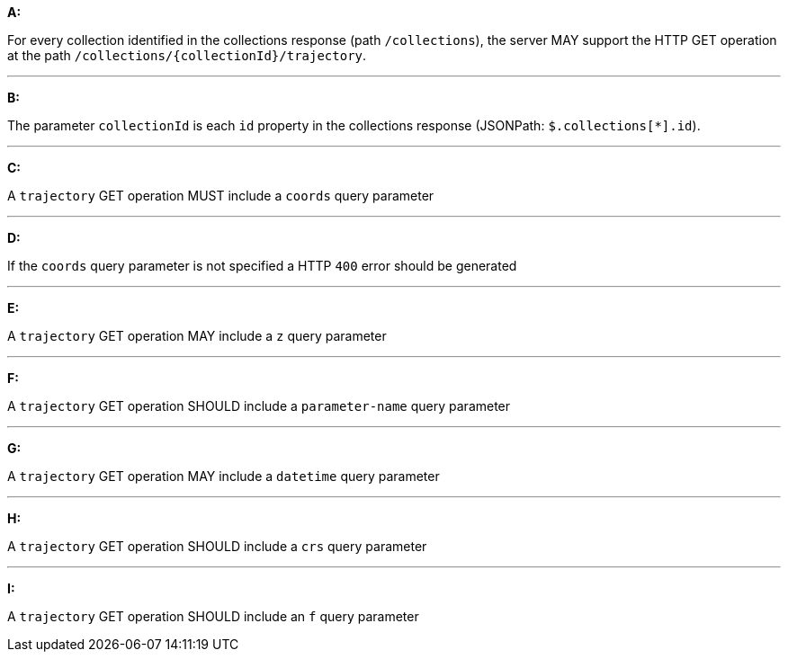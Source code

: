 [[req_edr_rc-trajectory]]

[requirement,type="general",id="/req/edr/rc-trajectory", label="/req/edr/rc-trajectory"]
====

*A:*

For every collection identified in the collections response (path `/collections`), the server MAY support the HTTP GET operation at the path `/collections/{collectionId}/trajectory`.

---
*B:*

The parameter `collectionId` is each `id` property in the collections response (JSONPath: `$.collections[*].id`).

---
*C:*

A `trajectory` GET operation MUST include a `coords` query parameter

---
*D:*

If the `coords` query parameter is not specified a HTTP `400` error should be generated

---
*E:*

A `trajectory` GET operation MAY include a `z` query parameter

---
*F:*

A `trajectory` GET operation SHOULD include a `parameter-name` query parameter

---
*G:*

A `trajectory` GET operation MAY include a `datetime` query parameter

---
*H:*

A `trajectory` GET operation SHOULD include a `crs` query parameter

---
*I:*

A `trajectory` GET operation SHOULD include an `f` query parameter

====
